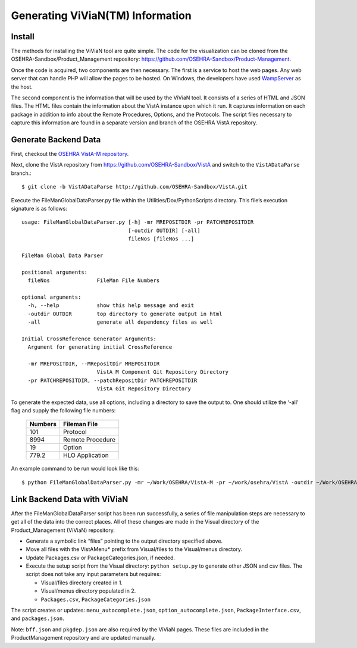 Generating ViViaN(TM) Information
-----------------------------------

Install
^^^^^^^^

The methods for installing the ViViaN tool are quite simple.  The code for the
visualization can be cloned from the OSEHRA-Sandbox/Product_Management
repository: https://github.com/OSEHRA-Sandbox/Product-Management.

Once the code is acquired, two components are then necessary.  The first is a
service to host the web pages. Any web server that can handle PHP will allow
the pages to be hosted. On Windows, the developers have used WampServer_ as the
host.

The second component is the information that will be used by the ViViaN tool.
It consists of a series of HTML and JSON files.  The HTML files contain the
information about the VistA instance upon which it run.  It captures
information on each package in addition to info about the Remote Procedures,
Options, and the Protocols. The script files necessary to capture this
information are found in a separate version and branch of the OSEHRA VistA
repository.

Generate Backend Data
^^^^^^^^^^^^^^^^^^^^^^

First, checkout the `OSEHRA VistA-M repository`_.

Next, clone the VistA repository from https://github.com/OSEHRA-Sandbox/VistA
and switch to the ``VistADataParse`` branch.::

  $ git clone -b VistADataParse http://github.com/OSEHRA-Sandbox/VistA.git

Execute the FileManGlobalDataParser.py file within the
Utilities/Dox/PythonScripts directory. This file’s execution signature is as follows:

.. parsed-literal::

  usage: FileManGlobalDataParser.py [-h] -mr MREPOSITDIR -pr PATCHREPOSITDIR
                                    [-outdir OUTDIR] [-all]
                                    fileNos [fileNos ...]

  FileMan Global Data Parser

  positional arguments:
    fileNos               FileMan File Numbers

  optional arguments:
    -h, --help            show this help message and exit
    -outdir OUTDIR        top directory to generate output in html
    -all                  generate all dependency files as well

  Initial CrossReference Generator Arguments:
    Argument for generating initial CrossReference

    -mr MREPOSITDIR, --MRepositDir MREPOSITDIR
                          VistA M Component Git Repository Directory
    -pr PATCHREPOSITDIR, --patchRepositDir PATCHREPOSITDIR
                          VistA Git Repository Directory

To generate the expected data, use all options, including a directory to save
the output to.  One should utilize the ‘-all’ flag and supply the following file
numbers:

 ======================= =======================
         Numbers              Fileman File
 ======================= =======================
          101                  Protocol
          8994              Remote Procedure
           19                    Option
          779.2              HLO Application
 ======================= =======================

An example command to be run would look like this:

.. parsed-literal::

  $ python FileManGlobalDataParser.py -mr ~/Work/OSEHRA/VistA-M -pr ~/work/osehra/VistA -outdir ~/Work/OSEHRA/vivian-out -all 101 8994 19 779.2

Link Backend Data with ViViaN
^^^^^^^^^^^^^^^^^^^^^^^^^^^^^^

After the FileManGlobalDataParser script has been run successfully, a series of
file manipulation steps are necessary to get all of the data into the correct
places. All of these changes are made in the Visual directory of the
Product_Management (ViViaN) repository.

* Generate a symbolic link  “files” pointing to the output directory specified above.
* Move all files with the VistAMenu* prefix from Visual/files to the Visual/menus directory.
* Update Packages.csv or PackageCategories.json, if needed.
* Execute the setup script from the Visual directory:  ``python setup.py``
  to generate other JSON and csv files. The script does not take any input parameters but requires:

  * Visual/files directory created in 1.
  * Visual/menus directory populated in 2.
  * ``Packages.csv``, ``PackageCategories.json``

The script creates or updates: ``menu_autocomplete.json``, ``option_autocomplete.json``, ``PackageInterface.csv``, and ``packages.json``.

Note: ``bff.json`` and ``pkgdep.json`` are also required by the ViViaN pages.
These files are included in the ProductManagement repository and are updated
manually.

.. _WampServer: http://www.wampserver.com/en/
.. _`OSEHRA VistA-M repository`: http://github.com/OSEHRA/VistA-M